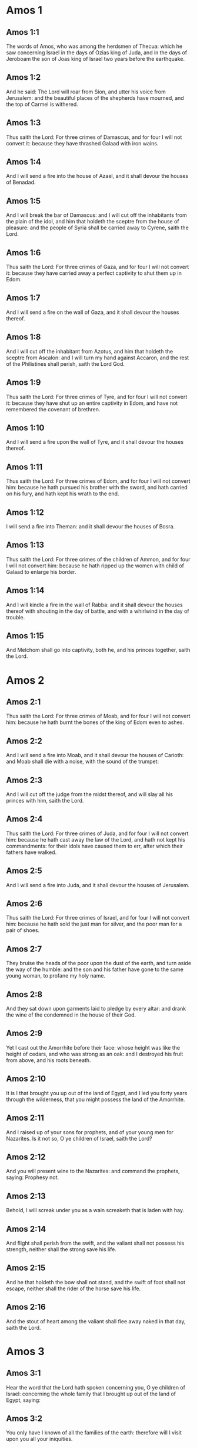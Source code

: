 * Amos 1

** Amos 1:1

The words of Amos, who was among the herdsmen of Thecua: which he saw concerning Israel in the days of Ozias king of Juda, and in the days of Jeroboam the son of Joas king of Israel two years before the earthquake.

** Amos 1:2

And he said: The Lord will roar from Sion, and utter his voice from Jerusalem: and the beautiful places of the shepherds have mourned, and the top of Carmel is withered.

** Amos 1:3

Thus saith the Lord: For three crimes of Damascus, and for four I will not convert it: because they have thrashed Galaad with iron wains.

** Amos 1:4

And I will send a fire into the house of Azael, and it shall devour the houses of Benadad.

** Amos 1:5

And I will break the bar of Damascus: and I will cut off the inhabitants from the plain of the idol, and him that holdeth the sceptre from the house of pleasure: and the people of Syria shall be carried away to Cyrene, saith the Lord.

** Amos 1:6

Thus saith the Lord: For three crimes of Gaza, and for four I will not convert it: because they have carried away a perfect captivity to shut them up in Edom.

** Amos 1:7

And I will send a fire on the wall of Gaza, and it shall devour the houses thereof.

** Amos 1:8

And I will cut off the inhabitant from Azotus, and him that holdeth the sceptre from Ascalon: and I will turn my hand against Accaron, and the rest of the Philistines shall perish, saith the Lord God.

** Amos 1:9

Thus saith the Lord: For three crimes of Tyre, and for four I will not convert it: because they have shut up an entire captivity in Edom, and have not remembered the covenant of brethren.

** Amos 1:10

And I will send a fire upon the wall of Tyre, and it shall devour the houses thereof.

** Amos 1:11

Thus saith the Lord: For three crimes of Edom, and for four I will not convert him: because he hath pursued his brother with the sword, and hath carried on his fury, and hath kept his wrath to the end.

** Amos 1:12

I will send a fire into Theman: and it shall devour the houses of Bosra.

** Amos 1:13

Thus saith the Lord: For three crimes of the children of Ammon, and for four I will not convert him: because he hath ripped up the women with child of Galaad to enlarge his border.

** Amos 1:14

And I will kindle a fire in the wall of Rabba: and it shall devour the houses thereof with shouting in the day of battle, and with a whirlwind in the day of trouble.

** Amos 1:15

And Melchom shall go into captivity, both he, and his princes together, saith the Lord. 

* Amos 2

** Amos 2:1

Thus saith the Lord: For three crimes of Moab, and for four I will not convert him: because he hath burnt the bones of the king of Edom even to ashes.

** Amos 2:2

And I will send a fire into Moab, and it shall devour the houses of Carioth: and Moab shall die with a noise, with the sound of the trumpet:

** Amos 2:3

And I will cut off the judge from the midst thereof, and will slay all his princes with him, saith the Lord.

** Amos 2:4

Thus saith the Lord: For three crimes of Juda, and for four I will not convert him: because he hath cast away the law of the Lord, and hath not kept his commandments: for their idols have caused them to err, after which their fathers have walked.

** Amos 2:5

And I will send a fire into Juda, and it shall devour the houses of Jerusalem.

** Amos 2:6

Thus saith the Lord: For three crimes of Israel, and for four I will not convert him: because he hath sold the just man for silver, and the poor man for a pair of shoes.

** Amos 2:7

They bruise the heads of the poor upon the dust of the earth, and turn aside the way of the humble: and the son and his father have gone to the same young woman, to profane my holy name.

** Amos 2:8

And they sat down upon garments laid to pledge by every altar: and drank the wine of the condemned in the house of their God.

** Amos 2:9

Yet I cast out the Amorrhite before their face: whose height was like the height of cedars, and who was strong as an oak: and I destroyed his fruit from above, and his roots beneath.

** Amos 2:10

It is I that brought you up out of the land of Egypt, and I led you forty years through the wilderness, that you might possess the land of the Amorrhite.

** Amos 2:11

And I raised up of your sons for prophets, and of your young men for Nazarites. Is it not so, O ye children of Israel, saith the Lord?

** Amos 2:12

And you will present wine to the Nazarites: and command the prophets, saying: Prophesy not.

** Amos 2:13

Behold, I will screak under you as a wain screaketh that is laden with hay.

** Amos 2:14

And flight shall perish from the swift, and the valiant shall not possess his strength, neither shall the strong save his life.

** Amos 2:15

And he that holdeth the bow shall not stand, and the swift of foot shall not escape, neither shall the rider of the horse save his life.

** Amos 2:16

And the stout of heart among the valiant shall flee away naked in that day, saith the Lord. 

* Amos 3

** Amos 3:1

Hear the word that the Lord hath spoken concerning you, O ye children of Israel: concerning the whole family that I brought up out of the land of Egypt, saying:

** Amos 3:2

You only have I known of all the families of the earth: therefore will I visit upon you all your iniquities.

** Amos 3:3

Shall two walk together except they be agreed?

** Amos 3:4

Will a lion roar in the forest, if he have no prey? will the lion's whelp cry out of his den, if he have taken nothing?

** Amos 3:5

Will the bird fall into the snare upon the earth, if there be no fowler? Shall the snare be taken up from the earth, before it hath taken somewhat?

** Amos 3:6

Shall the trumpet sound in a city, and the people not be afraid? Shall there be evil in a city, which the Lord hath not done?

** Amos 3:7

For the Lord God doth nothing without revealing his secret to his servants the prophets.

** Amos 3:8

The lion shall roar, who will not fear? The Lord God hath spoken, who shall not prophesy?

** Amos 3:9

Publish it in the houses of Azotus, and in the houses of the land of Egypt, and say: Assemble yourselves upon the mountains of Samaria, and behold the many follies in the midst thereof, and them that suffer oppression in the inner rooms thereof.

** Amos 3:10

And they have not known to do the right thing, saith the Lord, storing up iniquity, and robberies in their houses.

** Amos 3:11

Therefore thus saith the Lord God: The land shall be in tribulation, and shall be compassed about: and thy strength shall be taken away from thee, and thy houses shall be spoiled.

** Amos 3:12

Thus saith the Lord: As if a shepherd should get out of the lion's mouth two legs, or the tip of the ear: so shall the children of Israel be taken out that dwell in Samaria, in a place of a bed, and in the couch of Damascus.

** Amos 3:13

Hear ye, and testify in the house of Jacob, saith the Lord the God of hosts:

** Amos 3:14

That in the day when I shall begin to visit the transgressions of Israel, I will visit upon him, and upon the altars of Bethel: and the horns of the altars shall be cut off, and shall fall to the ground.

** Amos 3:15

And I will strike the winter house with the summer house: and the houses of ivory shall perish, and many houses shall be destroyed, saith the Lord. 

* Amos 4

** Amos 4:1

Hear this word, ye fat kine that are in the mountains of Samaria: you that oppress the needy, and crush the poor: that say to your masters: Bring, and we will drink.

** Amos 4:2

The Lord God hath sworn by his holiness, that lo, the days shall come upon you, when they shall lift you up on pikes, and what shall remain of you in boiling pots.

** Amos 4:3

And you shall go out at the breaches one over against the other, and you shall be cast forth into Armon, saith the Lord.

** Amos 4:4

Come ye to Bethel, and do wickedly: to Galgal, and multiply transgressions: and bring in the morning your victims, your tithes in three days.

** Amos 4:5

And offer a sacrifice of praise with leaven: and call free offerings, and proclaim it: for so you would do, O children of Israel, saith the Lord God.

** Amos 4:6

Whereupon I also have given you dulness of teeth in all your cities, and want of bread in all your places: yet you have not returned to me, saith the Lord.

** Amos 4:7

I also have withholden the rain from you, when there were yet three months to the harvest: and I caused it to rain upon on city, and caused it not to rain upon another city: one piece was rained upon: and the piece whereupon I rained not, withered.

** Amos 4:8

And two and three cities went to one city to drink water, and were not filled: yet you returned not to me, saith the Lord.

** Amos 4:9

I struck you with a burning wind, and with mildew, the palmerworm hath eaten up your many gardens, and your vineyards: your olive groves, and fig groves: yet you returned not to me, saith the Lord.

** Amos 4:10

I sent death upon you in the way of Egypt, I slew your young men with the sword, even to the captivity of your horses: and I made the stench of your camp to come up into your nostrils: yet you returned not to me, saith the Lord.

** Amos 4:11

I destroyed some of you, as God destroyed Sodom and Gomorrha, and you were as a firebrand plucked out of the burning: yet you returned not to me, saith the Lord.

** Amos 4:12

Therefore I will do these things to thee, O Israel: and after I shall have done these things to thee, be prepared to meet thy God, O Israel.

** Amos 4:13

For behold he that formeth the mountains and createth the wind, and declareth his word to man, he that maketh the morning mist, and walketh upon the high places of the earth: the Lord the God of hosts is his name. 

* Amos 5

** Amos 5:1

Hear ye this word, which I take up concerning you for a lamentation. The house of Israel is fallen, and it shall rise no more.

** Amos 5:2

The virgin of Israel is cast down upon her land, there is none to raise her up.

** Amos 5:3

For thus saith the Lord God: The city, out of which came forth a thousand, there shall be left in it a hundred: and out of which there came a hundred, there shall be left in it ten, in the house of Israel.

** Amos 5:4

For thus saith the Lord to the house of Israel: Seek ye me, and you shall live.

** Amos 5:5

But seek not Bethel, and go not into Galgal, neither shall you pass over to Bersabee: for Galgal shall go into captivity, and Bethel shall be unprofitable.

** Amos 5:6

Seek ye the Lord, and live: lest the house of Joseph be burnt with fire, and it shall devour, and there shall be none to quench Bethel.

** Amos 5:7

You that turn judgment into wormwood, and forsake justice in the land,

** Amos 5:8

Seek him that maketh Arcturus, and Orion, and that turneth darkness into morning, and that changeth day into night: that calleth the waters of the sea, and poureth them out upon the face of the earth: The Lord is his name.

** Amos 5:9

He that with a smile bringeth destruction upon the strong, and waste upon the mighty.

** Amos 5:10

They have hated him that rebuketh in the gate: and have abhorred him that speaketh perfectly.

** Amos 5:11

Therefore because you robbed the poor, and took the choice prey from him: you shall build houses with square stone, and shall not dwell in them: you shall plant most delightful vineyards, and shall not drink the wine of them.

** Amos 5:12

Because I know your manifold crimes, and your grievous sins: enemies of the just, taking bribes, and oppressing the poor in the gate.

** Amos 5:13

Therefore the prudent shall keep silence at that time, for it is an evil time.

** Amos 5:14

Seek ye good, and not evil, that you may live: and the Lord the God of hosts will be with you, as you have said.

** Amos 5:15

Hate evil, and love good, and establish judgment in the gate: it may be the Lord the God of hosts may have mercy on the remnant of Joseph.

** Amos 5:16

Therefore thus saith the Lord the God of hosts the sovereign Lord: In every street there shall be wailing: and in all places that are without, they shall say: Alas, alas! and they shall call the husbandman to mourning, and such as are skilful in lamentation to lament.

** Amos 5:17

And in all vineyards there shall be wailing: because I will pass through in the midst of thee, saith the Lord.

** Amos 5:18

Woe to them that desire the day of the Lord: to what end is it for you? the day of the Lord is darkness, and not light.

** Amos 5:19

As if a man should flee from the face of a lion, and a bear should meet him: or enter into the house, and lean with his hand upon the wall, and a serpent should bite him.

** Amos 5:20

Shall not the day of the Lord be darkness, and not light: and obscurity, and no brightness in it?

** Amos 5:21

I hate, and have rejected your festivities: and I will not receive the odour of your assemblies.

** Amos 5:22

And if you offer me holocausts, and your gifts, I will not receive them: neither will I regard the vows of your fat beasts.

** Amos 5:23

Take away from me the tumult of thy songs: and I will not hear the canticles of thy harp.

** Amos 5:24

But judgment shall be revealed as water, and justice as a mighty torrent.

** Amos 5:25

Did you offer victims and sacrifices to me in the desert for forty years, O house of Israel?

** Amos 5:26

But you carried a tabernacle for your Moloch, and the image of your idols, the star of your god, which you made to yourselves.

** Amos 5:27

And I will cause you to go into captivity beyond Damascus, saith the Lord, the God of hosts is his name. 

* Amos 6

** Amos 6:1

Woe to you that are wealthy in Sion, and to you that have confidence in the mountain of Samaria: ye great men, heads of the people, that go in with state into the house of Israel.

** Amos 6:2

Pass ye over to Chalane, and see, and go from thence into Emath the great: and go down into Geth of the Philistines, and to all the best kingdoms of these: if their border be larger than your border.

** Amos 6:3

You that are separated unto the evil day: and that approach to the throne of iniquity;

** Amos 6:4

You that sleep upon beds of ivory, and are wanton on your couches: that eat the lambs out of the flock, and the calves out of the midst of the herd;

** Amos 6:5

You that sing to the sound of the psaltery: they have thought themselves to have instruments of music like David;

** Amos 6:6

That drink wine in bowls, and anoint themselves with the best ointments: and they are not concerned for the affliction of Joseph.

** Amos 6:7

Wherefore now they shall go captive at the head of them that go into captivity: and the faction of the luxurious ones shall be taken away.

** Amos 6:8

The Lord God hath sworn by his own soul, saith the Lord the God of hosts: I detest the pride of Jacob, and I hate his houses, and I will deliver up the city with the inhabitants thereof.

** Amos 6:9

And if there remain ten men in one house, they also shall die.

** Amos 6:10

And a man's kinsman shall take him up, and shall burn him, that he may carry the bones out of the house; and he shall say to him that is in the inner rooms of the house: Is there yet any with thee?

** Amos 6:11

And he shall answer: There is an end. And he shall say to him: Hold thy peace, and mention not the name of the Lord.

** Amos 6:12

For behold the Lord hath commanded, and he will strike the greater house with breaches, and the lesser house with clefts.

** Amos 6:13

Can horses run upon the rocks, or can any one plough with buffles? for you have turned judgment into bitterness, and the fruit of justice into wormwood.

** Amos 6:14

You that rejoice in a thing of nought: you that say: Have we not taken unto us horns by our own strength?

** Amos 6:15

But behold, I will raise up a nation against you, O house of Israel, saith the Lord the God of hosts; and they shall destroy you from the entrance of Emath, even to the torrent of the desert. 

* Amos 7

** Amos 7:1

These things the Lord God shewed to me: and behold the locust was formed in the beginning of the shooting up of the latter rain, and lo, it was the latter rain after the king's mowing.

** Amos 7:2

And it came to pass, that when they had made an end of eating the grass of the land, I said: O Lord God, be merciful, I beseech thee: who shall raise up Jacob, for he is very little?

** Amos 7:3

The Lord had pity upon this: It shall not be, said the Lord.

** Amos 7:4

These things the Lord God shewed to me: and behold the Lord called for judgment unto fire, and it devoured the great deep, and ate up a part at the same time.

** Amos 7:5

And I said: O Lord God, cease, I beseech thee, who shall raise up Jacob, for he is a little one?

** Amos 7:6

The Lord had pity upon this. Yea this also shall not be, said the Lord God.

** Amos 7:7

These things the Lord shewed to me: and behold the Lord was standing upon a plastered wall, and in his hand a mason's trowel.

** Amos 7:8

And the Lord said to me: What seest thou, Amos? And I said: A mason's trowel. And the Lord said: Behold, I will lay down the trowel in the midst of my people Israel. I will plaster them over no more.

** Amos 7:9

And the high places of the idol shall be thrown down, and the sanctuaries of Israel shall be laid waste: and I will rise up against the house of Jeroboam with the sword.

** Amos 7:10

And Amasias the priest of Bethel sent to Jeroboam king of Israel, saying: Amos hath rebelled against thee in the midst of the house of Israel: the land is not able to bear all his words.

** Amos 7:11

For thus saith Amos: Jeroboam shall die by the sword, and Israel shall be carried away captive out of their own land.

** Amos 7:12

And Amasias said to Amos: Thou seer, go, flee away into the land of Juda: and eat bread there, and prophesy there.

** Amos 7:13

But prophesy not again any more in Bethel: because it is the king's sanctuary, and it is the house of the kingdom.

** Amos 7:14

And Amos answered and said to Amasias: I am not a prophet, nor am I the son of a prophet: but I am a herdsman plucking wild figs.

** Amos 7:15

And the Lord took me when I followed the flock, and the Lord said to me: Go, prophesy to my people Israel.

** Amos 7:16

And now hear thou the word of the Lord: Thou sayest, thou shalt not prophesy against Israel, and thou shalt not drop thy word upon the house of the idol.

** Amos 7:17

Therefore thus saith the Lord: Thy wife shall play the harlot in the city, and thy sons and thy daughters shall fall by the sword, and thy land shall be measured by a line: and thou shalt die in a polluted land, and Israel shall go into captivity out of their land. 

* Amos 8

** Amos 8:1

These things the Lord shewed to me: and behold a hook to draw down the fruit.

** Amos 8:2

And he said: What seest thou, Amos? And I said: A hook to draw down fruit. And the Lord said to me: The end is come upon my people Israel: I will not again pass by them any more.

** Amos 8:3

And the hinges of the temple shall screak in that day, saith the Lord God: many shall die: silence shall be cast in every place.

** Amos 8:4

Hear this, you that crush the poor, and make the needy of the land to fail,

** Amos 8:5

Saying: When will the month be over, and we shall sell our wares: and the sabbath, and we shall open the corn: that we may lessen the measure, and increase the sicle, and may convey in deceitful balances,

** Amos 8:6

That we may possess the needy for money, and the poor for a pair of shoes, and may sell the refuse of the corn?

** Amos 8:7

The Lord hath sworn against the pride of Jacob: surely I will never forget all their works.

** Amos 8:8

Shall not the land tremble for this, and every one mourn that dwelleth therein: and rise up altogether as a river, and be cast out, and run down as the river of Egypt?

** Amos 8:9

And it shall come to pass in that day, saith the Lord God, that the sun shall go down at midday, and I will make the earth dark in the day of light:

** Amos 8:10

And I will turn your feasts into mourning, and all your songs into lamentation: and I will bring up sackcloth upon every back of yours, and baldness upon every head: and I will make it as the mourning of an only son, and the latter end thereof as a bitter day.

** Amos 8:11

Behold the days come, saith the Lord, and I will send forth a famine into the land: not a famine of bread, nor a thirst of water, but of hearing the word of the Lord.

** Amos 8:12

And they shall move from sea to sea, and from the north to the east: they shall go about seeking the word of the Lord, and shall not find it.

** Amos 8:13

In that day the fair virgins, and the young men shall faint for thirst.

** Amos 8:14

They that swear by the sin of Samaria, and say: Thy God, O Dan, liveth: and the way of Bersabee liveth: and they shall fall, and shall rise no more. 

* Amos 9

** Amos 9:1

I saw the Lord standing upon the altar, and he said: Strike the hinges, and let the lintels be shook: for there is covetousness in the head of them all, and I will slay the last of them with the sword: there shall be no flight for them: they shall flee, and he that shall flee of them shall not be delivered.

** Amos 9:2

Though they go down even to hell, thence shall my hand bring them out: and though they climb up to heaven, thence will I bring them down.

** Amos 9:3

And though they be hid in the top of Carmel, I will search and take them away from thence: and though they hide themselves from my eyes in the depth of the sea, there will I command the serpent and he shall bite them.

** Amos 9:4

And if they go into captivity before their enemies, there will I command the sword, and it shall kill them. And I will set my eyes upon them for evil, and not for good.

** Amos 9:5

And the Lord the God of hosts is he who toucheth the earth, and it shall melt: and all that dwell therein shall mourn: and it shall rise up as a river, and shall run down as the river of Egypt.

** Amos 9:6

He that buildeth his ascension in heaven, and hath founded his bundle upon the earth: who calleth the waters of the sea, and poureth them out upon the face of the earth, the Lord is his name.

** Amos 9:7

Are not you as the children of the Ethiopians unto me, O children of Israel, saith the Lord? did not I bring up Israel, out of the land of Egypt: and the Philistines out of Cappadocia, and the Syrians out of Cyrene?

** Amos 9:8

Behold the eyes of the Lord God are upon the sinful kingdom, and I will destroy it from the face of the earth: but yet I will not utterly destroy the house of Jacob, saith the Lord.

** Amos 9:9

For behold I will command, and I will sift the house of Israel among all nations, as corn is sifted in a sieve: and there shall not a little stone fall to the ground.

** Amos 9:10

All the sinners of my people shall fall by the sword: who say: The evils shall not approach, and shall not come upon us.

** Amos 9:11

In that day I will raise up the tabernacle of David, that is fallen: and I will close up the breaches of the walls thereof, and repair what was fallen: and I will rebuild it as in the days of old.

** Amos 9:12

That they may possess the remnant of Edom, and all nations, because my name is invoked upon them: saith the Lord that doth these things.

** Amos 9:13

Behold the days come, saith the Lord, when the ploughman shall overtake the reaper, and the treader of grapes him that soweth seed: and the mountains shall drop sweetness, and every hill shall be tilled.

** Amos 9:14

And I will bring back the captivity of my people Israel: and they shall build the abandoned cities, and inhabit them: and they shall plant vineyards, and drink the wine of them: and shall make gardens, and eat the fruits of them.

** Amos 9:15

And I will plant them upon their own land: and I will no more pluck them out of their land which I have given them, saith the Lord thy God.  

